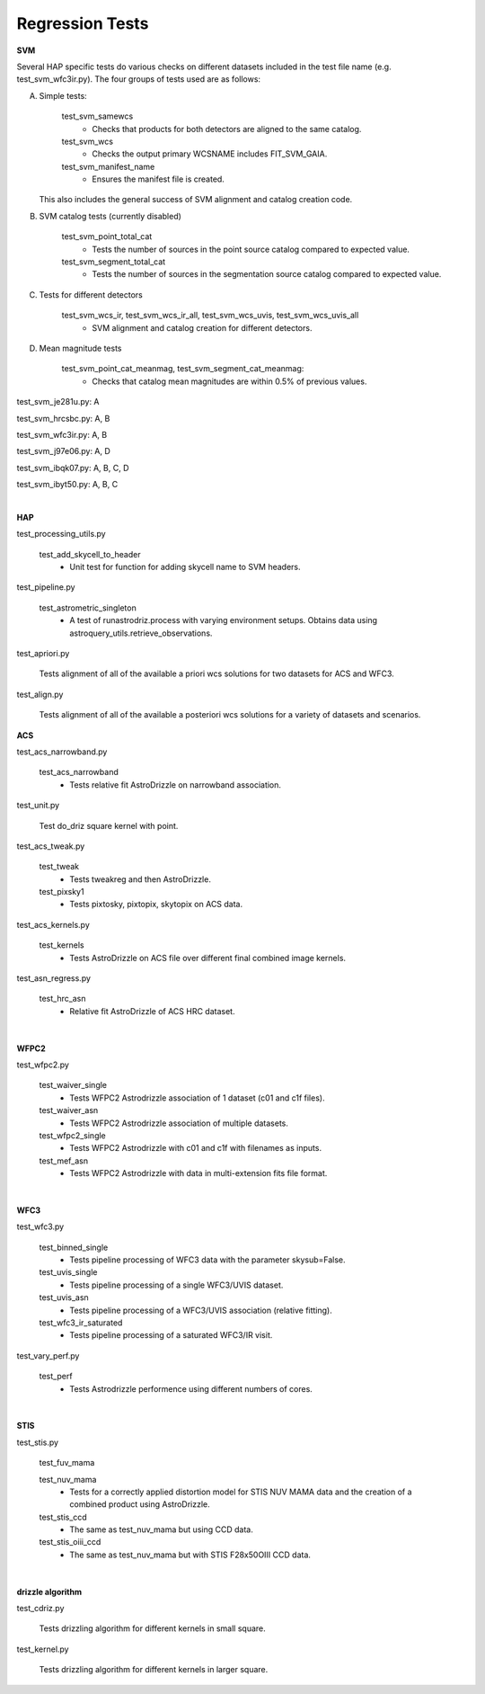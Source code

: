 Regression Tests
================
.. _regression-tests:


**SVM**

Several HAP specific tests do various checks on different datasets included in the test file name (e.g. test_svm_wfc3ir.py). 
The four groups of tests used are as follows:

A. Simple tests:
   
    test_svm_samewcs
     * Checks that products for both detectors are aligned to the same catalog.

    test_svm_wcs
     * Checks the output primary WCSNAME includes FIT_SVM_GAIA.

    test_svm_manifest_name
     * Ensures the manifest file is created.

   This also includes the general success of SVM alignment and catalog creation code.


B. SVM catalog tests (currently disabled)
    
    test_svm_point_total_cat
     * Tests the number of sources in the point source catalog compared to expected value. 
    
    test_svm_segment_total_cat
     * Tests the number of sources in the segmentation source catalog compared to expected value. 


C. Tests for different detectors
    
    test_svm_wcs_ir, test_svm_wcs_ir_all, test_svm_wcs_uvis, test_svm_wcs_uvis_all
     * SVM alignment and catalog creation for different detectors.


D. Mean magnitude tests

    test_svm_point_cat_meanmag, test_svm_segment_cat_meanmag: 
     * Checks that catalog mean magnitudes are within 0.5% of previous values.


test_svm_je281u.py: A

test_svm_hrcsbc.py: A, B

test_svm_wfc3ir.py: A, B

test_svm_j97e06.py: A, D

test_svm_ibqk07.py: A, B, C, D

test_svm_ibyt50.py: A, B, C

|

**HAP**

test_processing_utils.py

    test_add_skycell_to_header
     * Unit test for function for adding skycell name to SVM headers.

test_pipeline.py

    test_astrometric_singleton
     * A test of runastrodriz.process with varying environment setups. Obtains data using astroquery_utils.retrieve_observations.

test_apriori.py
    
    Tests alignment of all of the available a priori wcs solutions for two datasets for ACS and WFC3. 

test_align.py
    
    Tests alignment of all of the available a posteriori wcs solutions for a variety of datasets and scenarios.

**ACS**

test_acs_narrowband.py
    
    test_acs_narrowband
     * Tests relative fit AstroDrizzle on narrowband association.

test_unit.py
    
    Test do_driz square kernel with point.

test_acs_tweak.py
    
    test_tweak
     * Tests tweakreg and then AstroDrizzle.

    test_pixsky1
     * Tests pixtosky, pixtopix, skytopix on ACS data.

test_acs_kernels.py
    
    test_kernels
     * Tests AstroDrizzle on ACS file over different final combined image kernels.

test_asn_regress.py
    
    test_hrc_asn
     * Relative fit AstroDrizzle of ACS HRC dataset.

|

**WFPC2**

test_wfpc2.py

    test_waiver_single
     * Tests WFPC2 Astrodrizzle association of 1 dataset (c01 and c1f files).

    test_waiver_asn
     * Tests WFPC2 Astrodrizzle association of multiple datasets.

    test_wfpc2_single
     * Tests WFPC2 Astrodrizzle with c01 and c1f with filenames as inputs.

    test_mef_asn
     * Tests WFPC2 Astrodrizzle with data in multi-extension fits file format.

|

**WFC3**

test_wfc3.py

    test_binned_single
     * Tests pipeline processing of WFC3 data with the parameter skysub=False.

    test_uvis_single
     * Tests pipeline processing of a single WFC3/UVIS dataset.

    test_uvis_asn
     * Tests pipeline processing of a WFC3/UVIS association (relative fitting).

    test_wfc3_ir_saturated
     * Tests pipeline processing of a saturated WFC3/IR visit.

test_vary_perf.py

    test_perf
     * Tests Astrodrizzle performence using different numbers of cores.

|

**STIS**

test_stis.py

    test_fuv_mama

    test_nuv_mama
     * Tests for a correctly applied distortion model for STIS NUV MAMA data and the creation of a combined product using AstroDrizzle. 

    test_stis_ccd
     * The same as test_nuv_mama but using CCD data. 

    test_stis_oiii_ccd
     * The same as test_nuv_mama but with STIS F28x50OIII CCD data. 


|

**drizzle algorithm**

test_cdriz.py

    Tests drizzling algorithm for different kernels in small square.

test_kernel.py

    Tests drizzling algorithm for different kernels in larger square.

